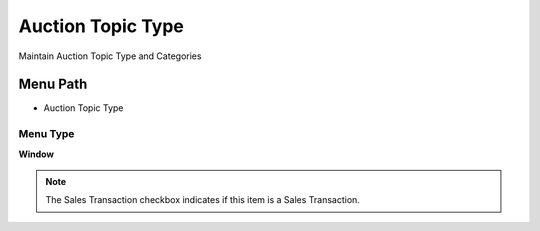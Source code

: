 
.. _functional-guide/menu/menu-auction-topic-type:

==================
Auction Topic Type
==================

Maintain Auction Topic Type and Categories

Menu Path
=========


* Auction Topic Type

Menu Type
---------
\ **Window**\ 

.. note::
    The Sales Transaction checkbox indicates if this item is a Sales Transaction.


.. seealso::
    :ref:`functional-guide/window/window-auction-topic-type`
